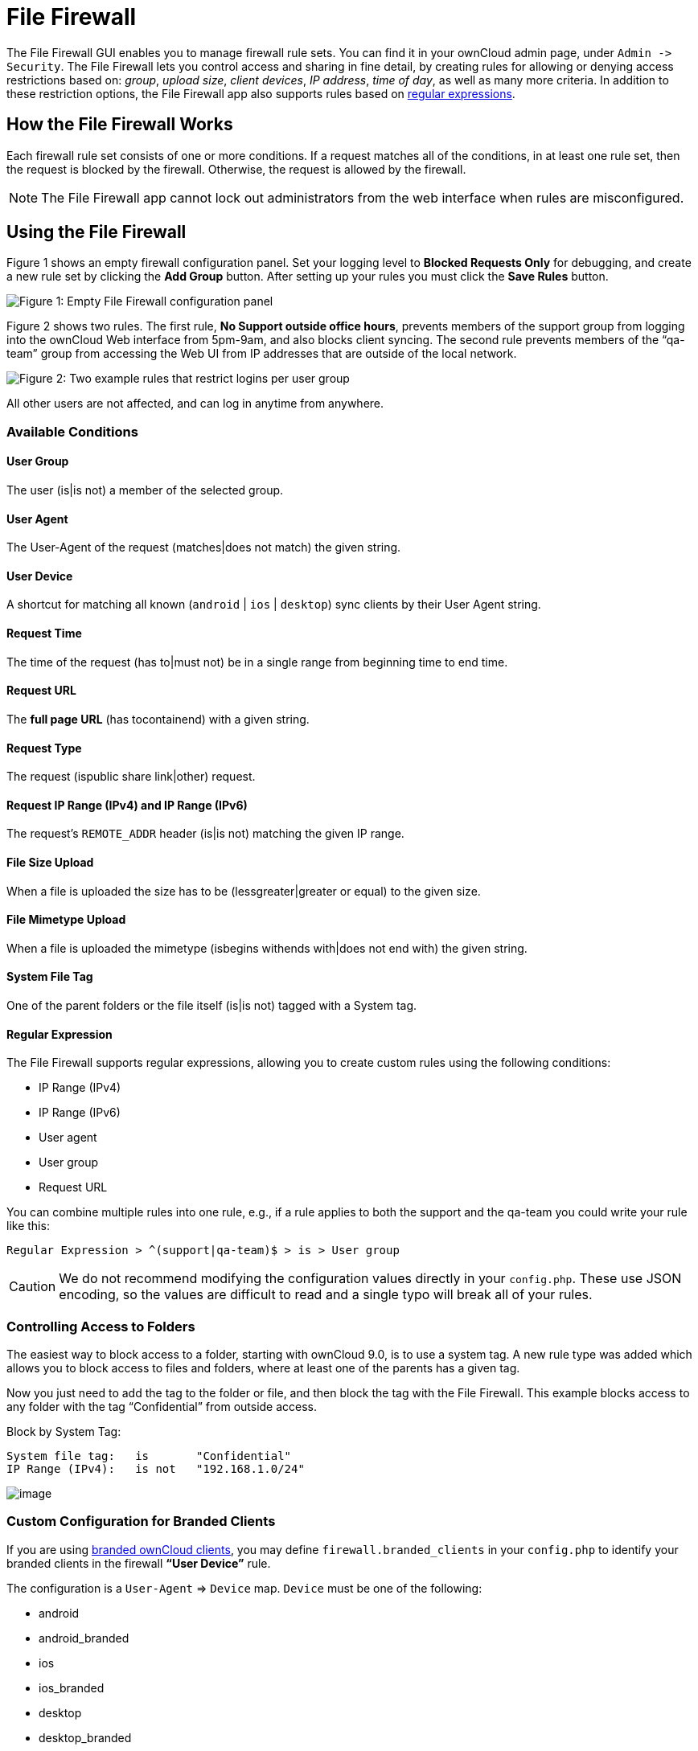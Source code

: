 File Firewall
=============

The File Firewall GUI enables you to manage firewall rule sets. You can
find it in your ownCloud admin page, under `Admin -> Security`. The File
Firewall lets you control access and sharing in fine detail, by creating
rules for allowing or denying access restrictions based on: _group_,
_upload size_, _client devices_, _IP address_, _time of day_, as well as
many more criteria. In addition to these restriction options, the File
Firewall app also supports rules based on
http://www.regular-expressions.info/[regular expressions].

[[how-the-file-firewall-works]]
How the File Firewall Works
---------------------------

Each firewall rule set consists of one or more conditions. If a request
matches all of the conditions, in at least one rule set, then the
request is blocked by the firewall. Otherwise, the request is allowed by
the firewall.

NOTE: The File Firewall app cannot lock out administrators from the web interface when rules are misconfigured.

[[using-the-file-firewall]]
Using the File Firewall
-----------------------

Figure 1 shows an empty firewall configuration panel. Set your logging
level to *Blocked Requests Only* for debugging, and create a new rule
set by clicking the *Add Group* button. After setting up your rules you
must click the *Save Rules* button.

image:/owncloud-docs/_images/enterprise/firewall/firewall-1.png[Figure 1: Empty File Firewall configuration
panel]

Figure 2 shows two rules. The first rule, *No Support outside office
hours*, prevents members of the support group from logging into the
ownCloud Web interface from 5pm-9am, and also blocks client syncing. The
second rule prevents members of the ``qa-team'' group from accessing the
Web UI from IP addresses that are outside of the local network.

image:/owncloud-docs/_images/enterprise/firewall/firewall-2.png[Figure 2: Two example rules that restrict
logins per user group]

All other users are not affected, and can log in anytime from anywhere.

[[available-conditions]]
Available Conditions
~~~~~~~~~~~~~~~~~~~~

[[user-group]]
User Group
^^^^^^^^^^

The user (is|is not) a member of the selected group.

[[user-agent]]
User Agent
^^^^^^^^^^

The User-Agent of the request (matches|does not match) the given string.

[[user-device]]
User Device
^^^^^^^^^^^

A shortcut for matching all known (`android` | `ios` | `desktop`) sync
clients by their User Agent string.

[[request-time]]
Request Time
^^^^^^^^^^^^

The time of the request (has to|must not) be in a single range from
beginning time to end time.

[[request-url]]
Request URL
^^^^^^^^^^^

The *full page URL* (has tocontainend) with a given string.

[[request-type]]
Request Type
^^^^^^^^^^^^

The request (ispublic share link|other) request.

[[request-ip-range-ipv4-and-ip-range-ipv6]]
Request IP Range (IPv4) and IP Range (IPv6)
^^^^^^^^^^^^^^^^^^^^^^^^^^^^^^^^^^^^^^^^^^^

The request’s `REMOTE_ADDR` header (is|is not) matching the given IP
range.

[[file-size-upload]]
File Size Upload
^^^^^^^^^^^^^^^^

When a file is uploaded the size has to be (lessgreater|greater or
equal) to the given size.

[[file-mimetype-upload]]
File Mimetype Upload
^^^^^^^^^^^^^^^^^^^^

When a file is uploaded the mimetype (isbegins withends with|does not
end with) the given string.

[[system-file-tag]]
System File Tag
^^^^^^^^^^^^^^^

One of the parent folders or the file itself (is|is not) tagged with a
System tag.

[[regular-expression]]
Regular Expression
^^^^^^^^^^^^^^^^^^

The File Firewall supports regular expressions, allowing you to create
custom rules using the following conditions:

* IP Range (IPv4)
* IP Range (IPv6)
* User agent
* User group
* Request URL

You can combine multiple rules into one rule, e.g., if a rule applies to
both the support and the qa-team you could write your rule like this:

[source,text]
----
Regular Expression > ^(support|qa-team)$ > is > User group
----

CAUTION: We do not recommend modifying the configuration values directly in your `config.php`. These use JSON encoding, so the values are difficult to read and a single typo will break all of your rules.

[[controlling-access-to-folders]]
Controlling Access to Folders
~~~~~~~~~~~~~~~~~~~~~~~~~~~~~

The easiest way to block access to a folder, starting with ownCloud 9.0,
is to use a system tag. A new rule type was added which allows you to
block access to files and folders, where at least one of the parents has
a given tag.

Now you just need to add the tag to the folder or file, and then block
the tag with the File Firewall. This example blocks access to any folder
with the tag ``Confidential'' from outside access.

Block by System Tag:

....
System file tag:   is       "Confidential"
IP Range (IPv4):   is not   "192.168.1.0/24"
....

image:/owncloud-docs/_images/enterprise/firewall/firewall-3.png[image]

[[custom-configuration-for-branded-clients]]
Custom Configuration for Branded Clients
~~~~~~~~~~~~~~~~~~~~~~~~~~~~~~~~~~~~~~~~

If you are using xref:clients/index.adoc[branded ownCloud clients], you may
define `firewall.branded_clients` in your `config.php` to identify your
branded clients in the firewall *``User Device''* rule.

The configuration is a `User-Agent` => `Device` map. `Device` must be
one of the following:

* android
* android_branded
* ios
* ios_branded
* desktop
* desktop_branded

The `User-Agent` is always compared all lowercase. By default the agent
is compared with `equals`. When a trailing or leading asterisk, `*`, is
found, the agent is compared with `starts with` or `ends with`. If the
agent has both a leading and a trailing `*`, the string must appear
anywhere. For technical reasons the `User-Agent` string must be at least
4 characters, including wildcards. When you build your branded client
you have the option to create a custom User Agent.

In this example configuration you need to replace the example User Agent
strings, for example `'android_branded'`, with your own User Agent
strings:

[source,php]
....
// config.php

'firewall.branded_clients' => array(
  'my ownbrander android user agent string' => 'android_branded',
  'my ownbrander second android user agent string' => 'android_branded',
  'my ownbrander ios user agent string' => 'ios_branded',
  'my ownbrander second ios user agent string' => 'ios_branded',
  'my ownbrander desktop user agent string' => 'desktop_branded',
  'my ownbrander second desktop user agent string' => 'desktop_branded',
),
....

The Web UI dropdown then expands to the following options:

* Android Client - always visible
* iOS Client - always visible
* Desktop Client - always visible
* Android Client (Branded) - visible when at least one `android_branded`
is defined
* iOS Client (Branded) - visible when at least one `ios_branded` is
defined
* Desktop Client (Branded) - visible when at least one `desktop_branded`
is defined
* All branded clients - visible when at least one of `android_branded`,
`ios_branded` or `desktop_branded` is defined
* All non-branded clients - visible when at least one of
`android_branded`, `ios_branded` or `desktop_branded` is defined
* Others (Browsers, etc.) - always visible

Then these options operate this way:

* The `* Client` options only match `android`, `ios` and `desktop`
respectively.
* The `* Client (Branded)` options match the `*_branded` agents
equivalent.
* `All branded clients` matches: `android_branded`, `ios_branded` and
`desktop_branded`
* `All non-branded clients` matches: `android`, `ios` and `desktop`
